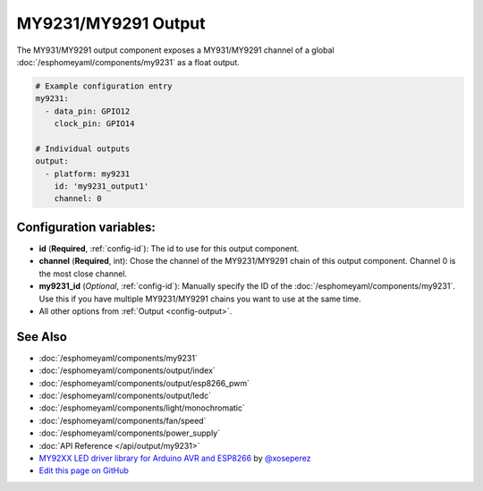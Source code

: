 MY9231/MY9291 Output
====================

.. seo::
    :description: Instructions for setting up MY931 and MY9231 outputs.
    :image: my9231.svg

The MY931/MY9291 output component exposes a MY931/MY9291 channel of a global
:doc:`/esphomeyaml/components/my9231` as a float output.

.. code:: yaml

    # Example configuration entry
    my9231:
      - data_pin: GPIO12
        clock_pin: GPIO14

    # Individual outputs
    output:
      - platform: my9231
        id: 'my9231_output1'
        channel: 0

Configuration variables:
------------------------

- **id** (**Required**, :ref:`config-id`): The id to use for this output component.
- **channel** (**Required**, int): Chose the channel of the MY9231/MY9291 chain of
  this output component. Channel 0 is the most close channel.
- **my9231_id** (*Optional*, :ref:`config-id`): Manually specify the ID of the
  :doc:`/esphomeyaml/components/my9231`.
  Use this if you have multiple MY9231/MY9291 chains you want to use at the same time.
- All other options from :ref:`Output <config-output>`.

See Also
--------

- :doc:`/esphomeyaml/components/my9231`
- :doc:`/esphomeyaml/components/output/index`
- :doc:`/esphomeyaml/components/output/esp8266_pwm`
- :doc:`/esphomeyaml/components/output/ledc`
- :doc:`/esphomeyaml/components/light/monochromatic`
- :doc:`/esphomeyaml/components/fan/speed`
- :doc:`/esphomeyaml/components/power_supply`
- :doc:`API Reference </api/output/my9231>`
- `MY92XX LED driver library for Arduino AVR and ESP8266 <https://github.com/xoseperez/my92xx>`__ by `@xoseperez <https://github.com/xoseperez>`__
- `Edit this page on GitHub <https://github.com/OttoWinter/esphomedocs/blob/current/esphomeyaml/components/output/my9231.rst>`__

.. disqus::
